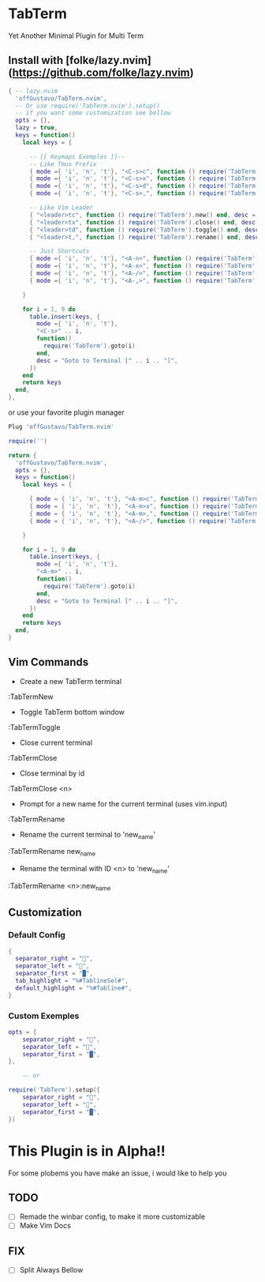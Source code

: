 * TabTerm

Yet Another Minimal Plugin for Multi Term

** Install with [folke/lazy.nvim](https://github.com/folke/lazy.nvim)


#+begin_src lua
  { -- lazy.nvim
    'offGustavo/TabTerm.nvim',
    -- Or use require('TabTerm.nvim').setup()
    -- if you want some customization see bellow
    opts = {},
    lazy = true,
    keys = function()
      local keys = {

        -- [[ Keymaps Exemples ]]--
        -- Like Tmux Prefix
        { mode ={ 'i', 'n', 't'}, "<C-s>c", function () require('TabTerm').new() end, desc = "Create Terminal"},
        { mode ={ 'i', 'n', 't'}, "<C-s>x", function () require('TabTerm').close() end, desc = "Create Terminal"},
        { mode ={ 'i', 'n', 't'}, "<C-s>d", function () require('TabTerm').toggle() end, desc = "Create Terminal"},
        { mode ={ 'i', 'n', 't'}, "<C-s>,", function () require('TabTerm').rename() end, desc = "Create Terminal"},

        -- Like Vim Leader
        { "<leader>tc", function () require('TabTerm').new() end, desc = "Create Terminal"},
        { "<leader>tx", function () require('TabTerm').close() end, desc = "Create Terminal"},
        { "<leader>td", function () require('TabTerm').toggle() end, desc = "Create Terminal"},
        { "<leader>t,", function () require('TabTerm').rename() end, desc = "Create Terminal"},

        -- Just Shortcuts
        { mode ={ 'i', 'n', 't'}, "<A-n>", function () require('TabTerm').new() end, desc = "Create Terminal"},
        { mode ={ 'i', 'n', 't'}, "<A-x>", function () require('TabTerm').close() end, desc = "Create Terminal"},
        { mode ={ 'i', 'n', 't'}, "<A-/>", function () require('TabTerm').toggle() end, desc = "Create Terminal"},
        { mode ={ 'i', 'n', 't'}, "<A-,>", function () require('TabTerm').rename() end, desc = "Create Terminal"},

      }

      for i = 1, 9 do
        table.insert(keys, {
          mode ={ 'i', 'n', 't'},
          "<C-s>" .. i,
          function()
            require('TabTerm').goto(i)
          end,
          desc = "Goto to Terminal [" .. i .. "]",
        })
      end
      return keys
    end,
  },
#+end_src

or use your favorite plugin manager

#+begin_src lua
Plug 'offGustavo/TabTerm.nvim'

require('')
#+end_src
# My Config

#+begin_src lua
return {
  'offGustavo/TabTerm.nvim',
  opts = {},
  keys = function()
    local keys = {

      { mode = { 'i', 'n', 't'}, "<A-m>c", function () require('TabTerm').new() end, desc = "Create Terminal"},
      { mode = { 'i', 'n', 't'}, "<A-m>x", function () require('TabTerm').close() end, desc = "Close Terminal"},
      { mode = { 'i', 'n', 't'}, "<A-m>,", function () require('TabTerm').rename() end, desc = "Rename Terminal"},
      { mode = { 'i', 'n', 't'}, "<A-/>", function () require('TabTerm').toggle() end, desc = "Toggle Terminal"},

    }

    for i = 1, 9 do
      table.insert(keys, {
        mode ={ 'i', 'n', 't'},
        "<A-m>" .. i,
        function()
          require('TabTerm').goto(i)
        end,
        desc = "Goto to Terminal [" .. i .. "]",
      })
    end
    return keys
  end,
}
#+end_src

** Vim Commands

- Create a new TabTerm terminal
:TabTermNew

- Toggle TabTerm bottom window
:TabTermToggle

- Close current terminal
:TabTermClose

- Close terminal by id
:TabTermClose <n>

- Prompt for a new name for the current terminal (uses vim.input)
:TabTermRename

- Rename the current terminal to 'new_name'
:TabTermRename new_name

- Rename the terminal with ID <n> to 'new_name'
:TabTermRename <n>:new_name

** Customization

*** Default Config

#+begin_src  lua
{
  separator_right = "",
  separator_left = "",
  separator_first = "█",
  tab_highlight = "%#TablineSel#",
  default_highlight = "%#Tabline#",
}
#+end_src

*** Custom Exemples
#+begin_src  lua
opts = {
    separator_right = "",
    separator_left = "",
    separator_first = "█",
},

    -- or

require('TabTerm').setup({
    separator_right = "",
    separator_left = "",
    separator_first = "█",
})

#+end_src

* This Plugin is in Alpha!!

For some plobems you have make an issue, i would like to help you

** TODO
- [ ] Remade the winbar config, to make it more customizable
- [ ] Make Vim Docs
** FIX
- [ ] Split Always Bellow
